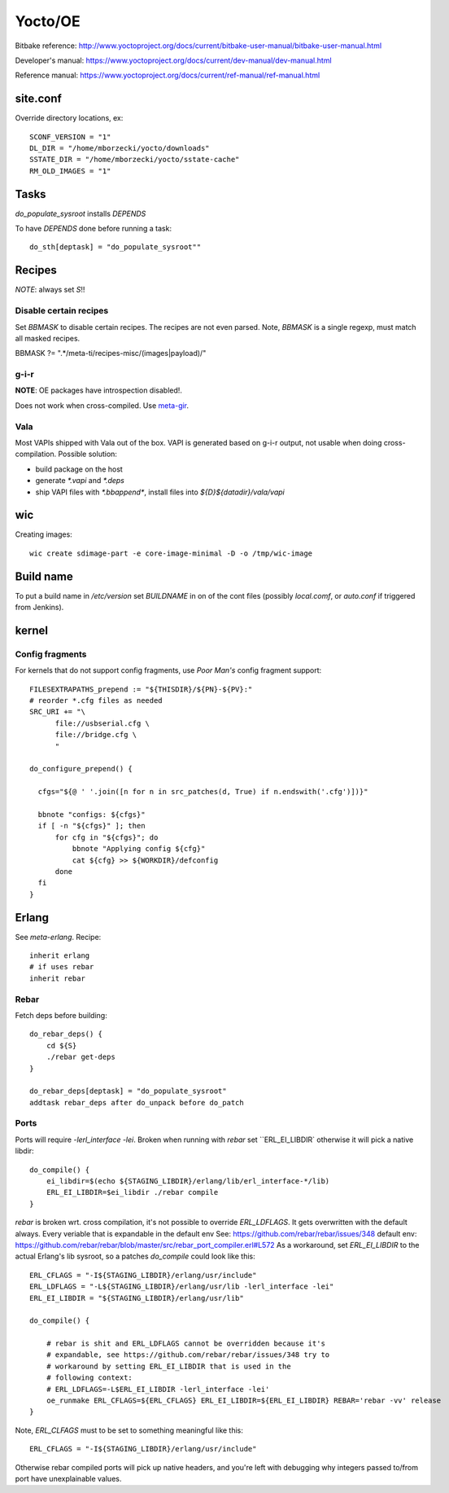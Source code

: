 ========
Yocto/OE
========

Bitbake reference:
http://www.yoctoproject.org/docs/current/bitbake-user-manual/bitbake-user-manual.html

Developer's manual:
https://www.yoctoproject.org/docs/current/dev-manual/dev-manual.html

Reference manual:
https://www.yoctoproject.org/docs/current/ref-manual/ref-manual.html


site.conf
---------

Override directory locations, ex::

  SCONF_VERSION = "1"
  DL_DIR = "/home/mborzecki/yocto/downloads"
  SSTATE_DIR = "/home/mborzecki/yocto/sstate-cache"
  RM_OLD_IMAGES = "1"

Tasks
-----

`do_populate_sysroot` installs `DEPENDS`

To have `DEPENDS` done before running a task::

  do_sth[deptask] = "do_populate_sysroot""

Recipes
-------

*NOTE*: always set `S`!!

Disable certain recipes
+++++++++++++++++++++++

Set `BBMASK` to disable certain recipes. The recipes are not even
parsed. Note, `BBMASK` is a single regexp, must match all masked
recipes.

BBMASK ?= ".*/meta-ti/recipes-misc/(images|payload)/"

g-i-r
+++++

**NOTE**: OE packages have introspection disabled!.

Does not work when cross-compiled. Use meta-gir_.

.. _meta-gir: https://github.com/meta-gir/meta-gir

Vala
++++

Most VAPIs shipped with Vala out of the box. VAPI is generated based
on g-i-r output, not usable when doing cross-compilation. Possible
solution:

- build package on the host
- generate `*.vapi` and `*.deps`
- ship VAPI files with `*.bbappend*`, install files into
  `${D}${datadir}/vala/vapi`


wic
---

Creating images::

  wic create sdimage-part -e core-image-minimal -D -o /tmp/wic-image


Build name
----------

To put a build name in `/etc/version` set `BUILDNAME` in on of the
cont files (possibly `local.comf`, or `auto.conf` if triggered from
Jenkins).

kernel
------

Config fragments
++++++++++++++++

For kernels that do not support config fragments, use *Poor Man's*
config fragment support::

  FILESEXTRAPATHS_prepend := "${THISDIR}/${PN}-${PV}:"
  # reorder *.cfg files as needed
  SRC_URI += "\
        file://usbserial.cfg \
        file://bridge.cfg \
	"

  do_configure_prepend() {

    cfgs="${@ ' '.join([n for n in src_patches(d, True) if n.endswith('.cfg')])}"

    bbnote "configs: ${cfgs}"
    if [ -n "${cfgs}" ]; then
        for cfg in "${cfgs}"; do
            bbnote "Applying config ${cfg}"
            cat ${cfg} >> ${WORKDIR}/defconfig
        done
    fi
  }


Erlang
------

See `meta-erlang`. Recipe::

  inherit erlang
  # if uses rebar
  inherit rebar

Rebar
+++++

Fetch deps before building::

  do_rebar_deps() {
      cd ${S}
      ./rebar get-deps
  }

  do_rebar_deps[deptask] = "do_populate_sysroot"
  addtask rebar_deps after do_unpack before do_patch

Ports
+++++

Ports will require `-lerl_interface -lei`. Broken when running with
`rebar` set ``ERL_EI_LIBDIR` otherwise it will pick a native libdir::

  do_compile() {
      ei_libdir=$(echo ${STAGING_LIBDIR}/erlang/lib/erl_interface-*/lib)
      ERL_EI_LIBDIR=$ei_libdir ./rebar compile
  }

`rebar` is broken wrt. cross compilation, it's not possible to
override `ERL_LDFLAGS`. It gets overwritten with the default
always. Every veriable that is expandable in the default env See:
https://github.com/rebar/rebar/issues/348 default env:
https://github.com/rebar/rebar/blob/master/src/rebar_port_compiler.erl#L572
As a workaround, set `ERL_EI_LIBDIR` to the actual Erlang's lib
sysroot, so a patches `do_compile` could look like this::

  ERL_CFLAGS = "-I${STAGING_LIBDIR}/erlang/usr/include"
  ERL_LDFLAGS = "-L${STAGING_LIBDIR}/erlang/usr/lib -lerl_interface -lei"
  ERL_EI_LIBDIR = "${STAGING_LIBDIR}/erlang/usr/lib"

  do_compile() {

      # rebar is shit and ERL_LDFLAGS cannot be overridden because it's
      # expandable, see https://github.com/rebar/rebar/issues/348 try to
      # workaround by setting ERL_EI_LIBDIR that is used in the
      # following context:
      # ERL_LDFLAGS=-L$ERL_EI_LIBDIR -lerl_interface -lei'
      oe_runmake ERL_CFLAGS=${ERL_CFLAGS} ERL_EI_LIBDIR=${ERL_EI_LIBDIR} REBAR='rebar -vv' release
  }

Note, `ERL_CLFAGS` must to be set to something meaningful like this::

  ERL_CFLAGS = "-I${STAGING_LIBDIR}/erlang/usr/include"

Otherwise rebar compiled ports will pick up native headers, and you're
left with debugging why integers passed to/from port have
unexplainable values.
